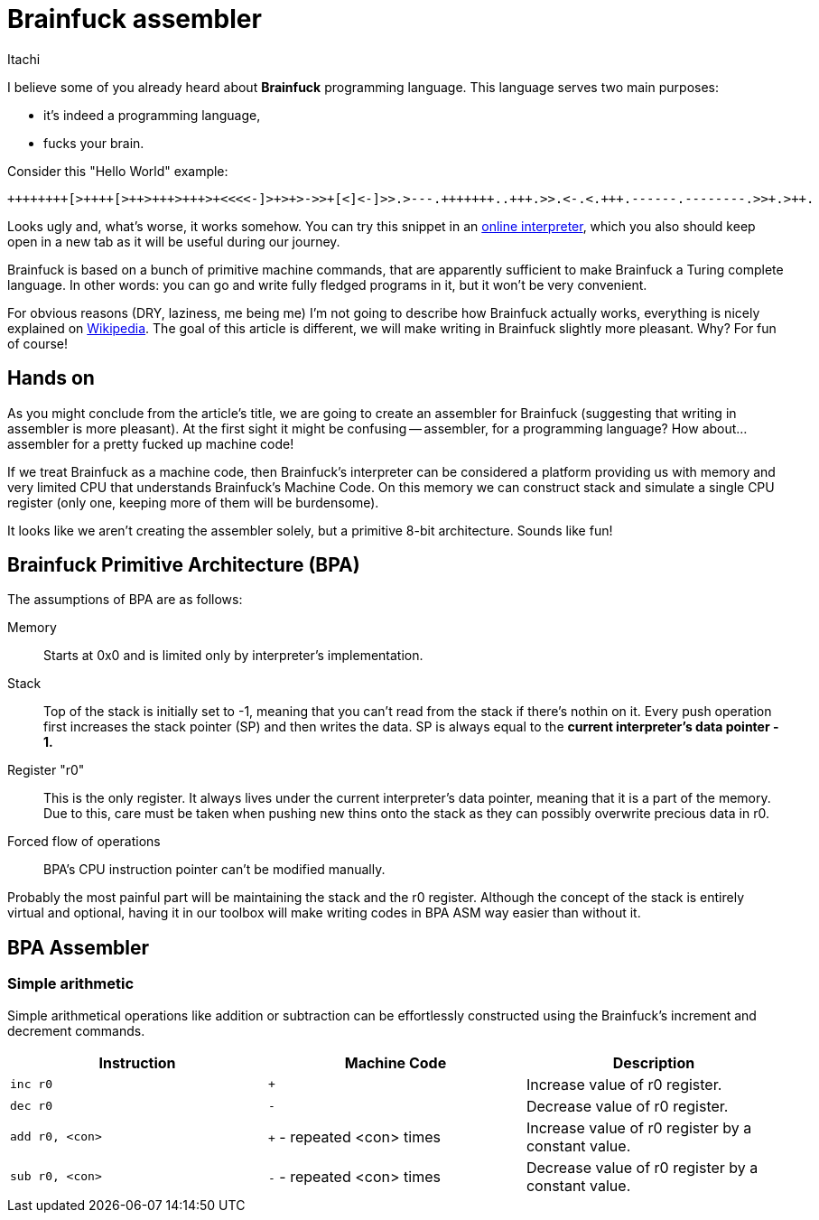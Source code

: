 = Brainfuck assembler
Itachi
:description: An article describing a handcrafted assembler for Brainfuck language.

I believe some of you already heard about *Brainfuck* programming language. This language serves two main purposes:

 - it's indeed a programming language,
 - fucks your brain.

Consider this "Hello World" example:

----
++++++++[>++++[>++>+++>+++>+<<<<-]>+>+>->>+[<]<-]>>.>---.+++++++..+++.>>.<-.<.+++.------.--------.>>+.>++.
----

Looks ugly and, what's worse, it works somehow. You can try this snippet in an https://www.nayuki.io/page/brainfuck-interpreter-javascript[online interpreter], which you also should keep open in a new tab as it will be useful during our journey.

Brainfuck is based on a bunch of primitive machine commands, that are apparently sufficient to make Brainfuck a Turing complete language. In other words: you can go and write fully fledged programs in it, but it won't be very convenient.

For obvious reasons (DRY, laziness, me being me) I'm not going to describe how Brainfuck actually works, everything is nicely explained on https://en.wikipedia.org/wiki/Brainfuck[Wikipedia]. The goal of this article is different, we will make writing in Brainfuck slightly more pleasant. Why? For fun of course!

== Hands on

As you might conclude from the article's title, we are going to create an assembler for Brainfuck (suggesting that writing in assembler is more pleasant). At the first sight it might be confusing -- assembler, for a programming language? How about... assembler for a pretty fucked up machine code!

If we treat Brainfuck as a machine code, then Brainfuck's interpreter can be considered a platform providing us with memory and very limited CPU that understands Brainfuck's Machine Code. On this memory we can construct stack and simulate a single CPU register (only one, keeping more of them will be burdensome).

It looks like we aren't creating the assembler solely, but a primitive 8-bit architecture. Sounds like fun!

== Brainfuck Primitive Architecture (BPA)

The assumptions of BPA are as follows:

Memory:: Starts at 0x0 and is limited only by interpreter's implementation.
Stack:: Top of the stack is initially set to -1, meaning that you can't read from the stack if there's nothin on it. Every push operation first increases the stack pointer (SP) and then writes the data. SP is always equal to the *current interpreter's data pointer - 1.*
Register "r0":: This is the only register. It always lives under the current interpreter's data pointer, meaning that it is a part of the memory. Due to this, care must be taken when pushing new thins onto the stack as they can possibly overwrite precious data in r0.
Forced flow of operations:: BPA's CPU instruction pointer can't be modified manually.

Probably the most painful part will be maintaining the stack and the r0 register. Although the concept of the stack is entirely virtual and optional, having it in our toolbox will make writing codes in BPA ASM way easier than without it.

== BPA Assembler

=== Simple arithmetic

Simple arithmetical operations like addition or subtraction can be effortlessly constructed using the Brainfuck's increment and decrement commands.

|===
|Instruction|Machine Code|Description

|`inc r0`|`+`|Increase value of r0 register.

|`dec r0`|`-`|Decrease value of r0 register.

|`add r0, <con>`|`+` - repeated <con> times|Increase value of r0 register by a constant value.

|`sub r0, <con>`|`-` - repeated <con> times|Decrease value of r0 register by a constant value.
|===
